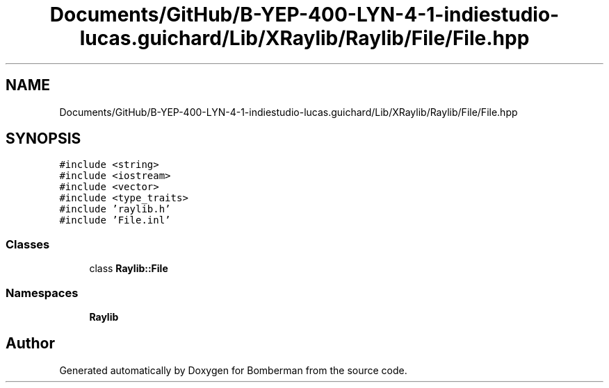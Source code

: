 .TH "Documents/GitHub/B-YEP-400-LYN-4-1-indiestudio-lucas.guichard/Lib/XRaylib/Raylib/File/File.hpp" 3 "Mon Jun 21 2021" "Version 2.0" "Bomberman" \" -*- nroff -*-
.ad l
.nh
.SH NAME
Documents/GitHub/B-YEP-400-LYN-4-1-indiestudio-lucas.guichard/Lib/XRaylib/Raylib/File/File.hpp
.SH SYNOPSIS
.br
.PP
\fC#include <string>\fP
.br
\fC#include <iostream>\fP
.br
\fC#include <vector>\fP
.br
\fC#include <type_traits>\fP
.br
\fC#include 'raylib\&.h'\fP
.br
\fC#include 'File\&.inl'\fP
.br

.SS "Classes"

.in +1c
.ti -1c
.RI "class \fBRaylib::File\fP"
.br
.in -1c
.SS "Namespaces"

.in +1c
.ti -1c
.RI " \fBRaylib\fP"
.br
.in -1c
.SH "Author"
.PP 
Generated automatically by Doxygen for Bomberman from the source code\&.
